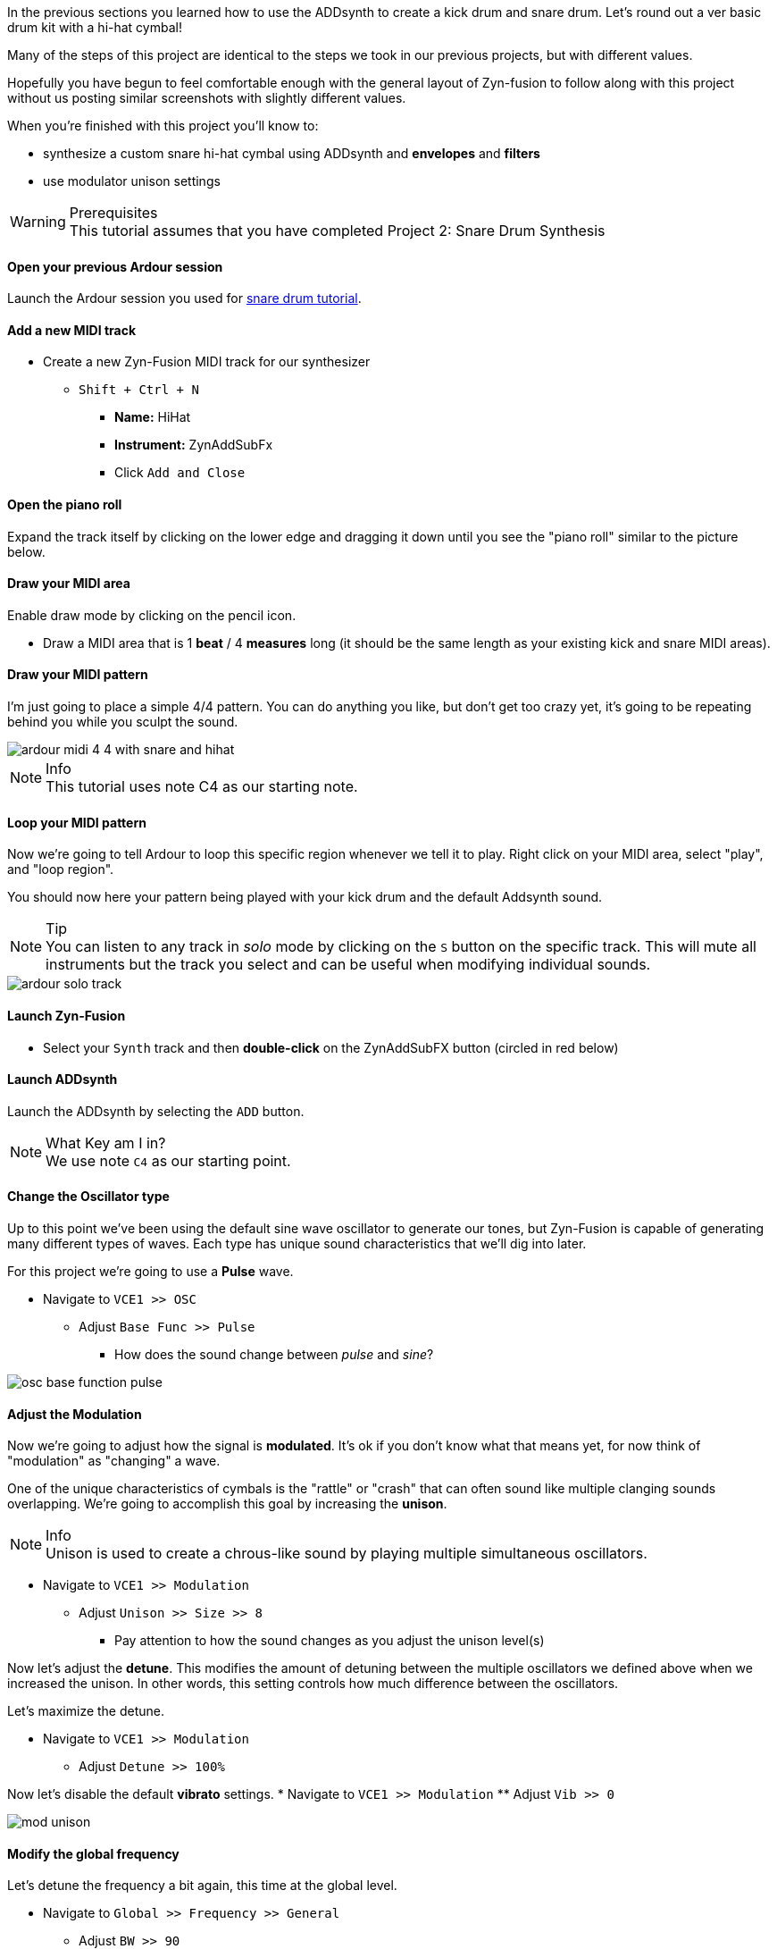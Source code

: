 In the previous sections you learned how to use the ADDsynth to create a kick drum and snare drum. Let's round out a ver basic drum kit with a hi-hat cymbal!

Many of the steps of this project are identical to the steps we took in our previous projects, but with different values.

Hopefully you have begun to feel comfortable enough with the general layout of Zyn-fusion to follow along with this project without us posting similar screenshots with slightly different values.

When you're finished with this project you'll know to:

- synthesize a custom snare hi-hat cymbal using ADDsynth and *envelopes* and *filters*
- use modulator unison settings

.Prerequisites
WARNING: This tutorial assumes that you have completed Project 2: Snare Drum Synthesis

==== Open your previous Ardour session
Launch the Ardour session you used for <<tut2, snare drum tutorial>>.

==== Add a new MIDI track
* Create a new Zyn-Fusion MIDI track for our synthesizer
** `Shift + Ctrl + N`
*** *Name:* HiHat
*** *Instrument:* ZynAddSubFx
*** Click `Add and Close`

==== Open the piano roll
Expand the track itself by clicking on the lower edge and dragging it down until you see the "piano roll" similar to the picture below.

==== Draw your MIDI area
Enable draw mode by clicking on the pencil icon.

- Draw a MIDI area that is 1 *beat* / 4 *measures* long (it should be the same length as your existing kick and snare MIDI areas).

==== Draw your MIDI pattern
I'm just going to place a simple 4/4 pattern. You can do anything you like, but don't get too crazy yet, it's going to be repeating behind you while you sculpt the sound.

image::screenshots/ardour-midi-4-4-with-snare-and-hihat.png[]

.Info
NOTE: This tutorial uses note C4 as our starting note.

==== Loop your MIDI pattern
Now we're going to tell Ardour to loop this specific region whenever we tell it to play. Right click on your MIDI area, select "play", and "loop region".

You should now here your pattern being played with your kick drum and the default Addsynth sound.

.Tip
NOTE: You can listen to any track in _solo_ mode by clicking on the `S` button on the specific track. This will mute all instruments but the track you select and can be useful when modifying individual sounds.

image::screenshots/ardour-solo-track.png[]

==== Launch Zyn-Fusion
* Select your `Synth` track and then *double-click* on the ZynAddSubFX button (circled in red below)

==== Launch ADDsynth
Launch the ADDsynth by selecting the `ADD` button.

.What Key am I in?
NOTE: We use note `C4` as our starting point.

==== Change the Oscillator type
Up to this point we've been using the default sine wave oscillator to generate our tones, but Zyn-Fusion is capable of generating many different types of waves. Each type has unique sound characteristics that we'll dig into later.

For this project we're going to use a *Pulse* wave.

* Navigate to `VCE1 >> OSC`
** Adjust `Base Func >> Pulse`
*** How does the sound change between _pulse_ and _sine_?

image::screenshots/osc-base-function-pulse.png[]

==== Adjust the Modulation
Now we're going to adjust how the signal is *modulated*. It's ok if you don't know what that means yet, for now think of "modulation" as "changing" a wave.

One of the unique characteristics of cymbals is the "rattle" or "crash" that can often sound like multiple clanging sounds overlapping. We're going to accomplish this goal by increasing the *unison*.

.Info
NOTE: Unison is used to create a chrous-like sound by playing multiple simultaneous oscillators.

* Navigate to `VCE1 >> Modulation`
** Adjust `Unison >> Size >> 8`
*** Pay attention to how the sound changes as you adjust the unison level(s)

Now let's adjust the *detune*. This modifies the amount of detuning between the multiple oscillators we defined above when we increased the unison. In other words, this setting controls how much difference between the oscillators.

Let's maximize the detune.

* Navigate to `VCE1 >> Modulation`
** Adjust `Detune >> 100%`

Now let's disable the default *vibrato* settings.
* Navigate to `VCE1 >> Modulation`
** Adjust `Vib >> 0`

image::screenshots/mod-unison.png[]

==== Modify the global frequency
Let's detune the frequency a bit again, this time at the global level.

* Navigate to `Global >> Frequency >> General`
** Adjust `BW >> 90`
*** How does the sound change when you adjust the frequency?

==== Modify the global filter
Now it's time to play with filters where we will adjust, well, how the sound is filtered.

For starters, let's change from the default lowpass filter to a high-pass filter.

.Info
NOTE: A high-pass filter only allows frequenecies higher than the specified cutoff; all other frequencies are filtered out of our final sound.

* Navigate to `Global >> Filter`
** `Filter >> Type >> HP2`
*** How does the sound change?

Now let's adjust the cutoff frequency.

** `Filter >> Cutoff >> 14300 Hz`
*** 14300 is an approximate number, anything close should be fine.


==== Modify the amplitude envelope
Listen to that! Believe it or not, we're almost finished. Let's try minimizing the sustain value to shorten the length of our note, I feel like it's dragging on far too long.

* Navigate to `Global >> Amplitude >> Envelope`
** Modify `S.VAL >> 0`

That's an interesting sound now, isn't it? What happens if we modify the *decay*?

* Navigate to `Global >> Amplitude >> Envelope`
** `Amplitude >> Envelope >> D.DT >> 30`

.Tip
// TODO: PEKI: Is it VOLUME or VOL?
NOTE: If the hi-hat seems hard to hear when playing with your kick and snare, try increasing the `global >> amplitude >> volume` of the hi-hat.

==== Save your instrument
Congratulations, you've crafted a hi-hat cymbal - starting with a single sin wave and using additive synthesis!

Now would be a great time to save your Zyn-fusion instrument and Ardour session.

* Navigate to `File >> Save instrument`
* Choose a directory and name your file before selecting `Enter`

==== Save your Ardour session

* Navigate to your Ardour window
* `Ctrl + S`
